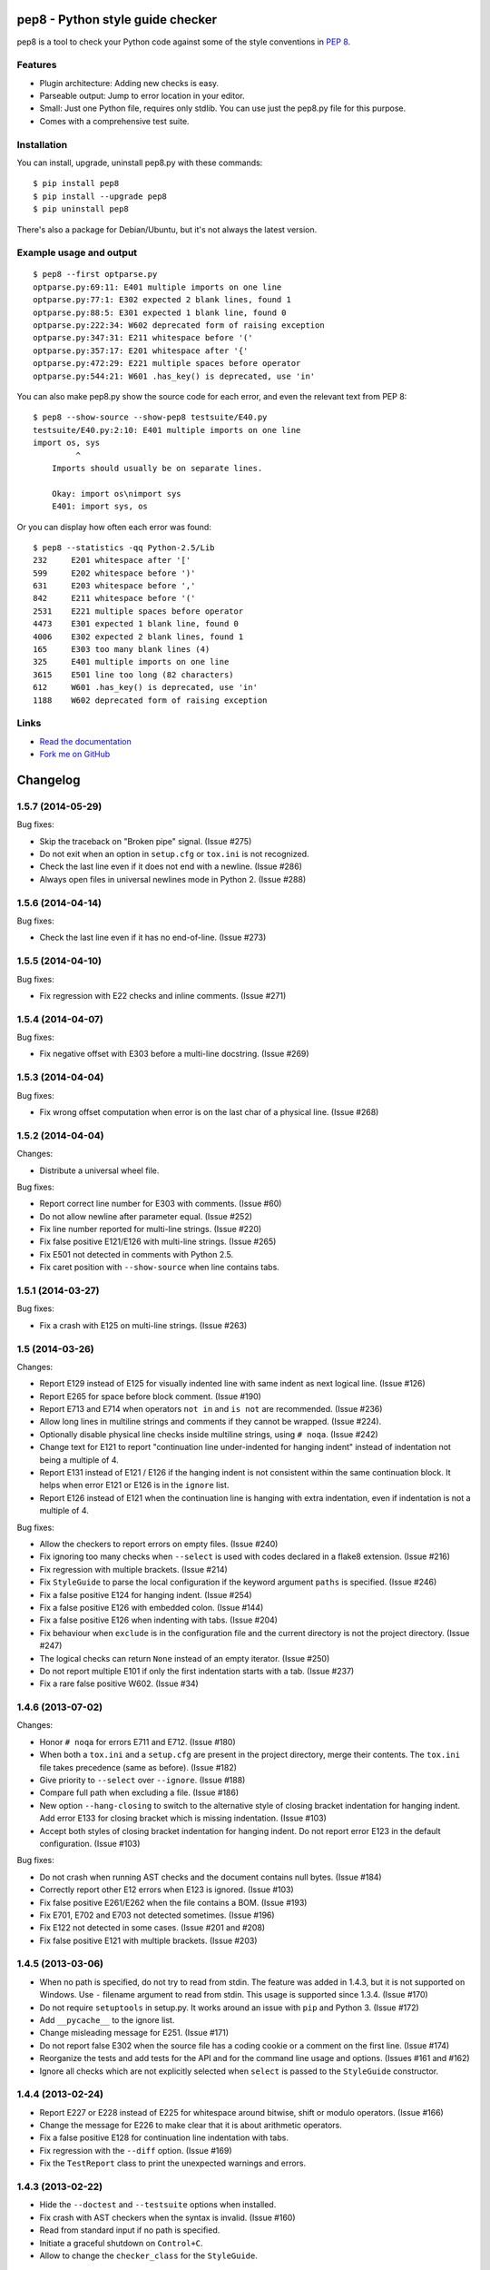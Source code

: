pep8 - Python style guide checker
=================================

pep8 is a tool to check your Python code against some of the style
conventions in `PEP 8`_.

.. _PEP 8: http://www.python.org/dev/peps/pep-0008/


Features
--------

* Plugin architecture: Adding new checks is easy.

* Parseable output: Jump to error location in your editor.

* Small: Just one Python file, requires only stdlib. You can use just
  the pep8.py file for this purpose.

* Comes with a comprehensive test suite.

Installation
------------

You can install, upgrade, uninstall pep8.py with these commands::

  $ pip install pep8
  $ pip install --upgrade pep8
  $ pip uninstall pep8

There's also a package for Debian/Ubuntu, but it's not always the
latest version.

Example usage and output
------------------------

::

  $ pep8 --first optparse.py
  optparse.py:69:11: E401 multiple imports on one line
  optparse.py:77:1: E302 expected 2 blank lines, found 1
  optparse.py:88:5: E301 expected 1 blank line, found 0
  optparse.py:222:34: W602 deprecated form of raising exception
  optparse.py:347:31: E211 whitespace before '('
  optparse.py:357:17: E201 whitespace after '{'
  optparse.py:472:29: E221 multiple spaces before operator
  optparse.py:544:21: W601 .has_key() is deprecated, use 'in'

You can also make pep8.py show the source code for each error, and
even the relevant text from PEP 8::

  $ pep8 --show-source --show-pep8 testsuite/E40.py
  testsuite/E40.py:2:10: E401 multiple imports on one line
  import os, sys
           ^
      Imports should usually be on separate lines.

      Okay: import os\nimport sys
      E401: import sys, os


Or you can display how often each error was found::

  $ pep8 --statistics -qq Python-2.5/Lib
  232     E201 whitespace after '['
  599     E202 whitespace before ')'
  631     E203 whitespace before ','
  842     E211 whitespace before '('
  2531    E221 multiple spaces before operator
  4473    E301 expected 1 blank line, found 0
  4006    E302 expected 2 blank lines, found 1
  165     E303 too many blank lines (4)
  325     E401 multiple imports on one line
  3615    E501 line too long (82 characters)
  612     W601 .has_key() is deprecated, use 'in'
  1188    W602 deprecated form of raising exception

Links
-----

.. image:: https://api.travis-ci.org/jcrocholl/pep8.png?branch=master
   :target: https://travis-ci.org/jcrocholl/pep8
   :alt: Build status

.. image:: https://pypip.in/wheel/pep8/badge.png?branch=master
   :target: https://pypi.python.org/pypi/pep8
   :alt: Wheel Status

* `Read the documentation <http://pep8.readthedocs.org/>`_

* `Fork me on GitHub <http://github.com/jcrocholl/pep8>`_


Changelog
=========


1.5.7 (2014-05-29)
------------------

Bug fixes:

* Skip the traceback on "Broken pipe" signal. (Issue #275)

* Do not exit when an option in ``setup.cfg`` or ``tox.ini``
  is not recognized.

* Check the last line even if it does not end with a newline. (Issue #286)

* Always open files in universal newlines mode in Python 2. (Issue #288)


1.5.6 (2014-04-14)
------------------

Bug fixes:

* Check the last line even if it has no end-of-line. (Issue #273)


1.5.5 (2014-04-10)
------------------

Bug fixes:

* Fix regression with E22 checks and inline comments. (Issue #271)


1.5.4 (2014-04-07)
------------------

Bug fixes:

* Fix negative offset with E303 before a multi-line docstring.
  (Issue #269)


1.5.3 (2014-04-04)
------------------

Bug fixes:

* Fix wrong offset computation when error is on the last char
  of a physical line. (Issue #268)


1.5.2 (2014-04-04)
------------------

Changes:

* Distribute a universal wheel file.

Bug fixes:

* Report correct line number for E303 with comments. (Issue #60)

* Do not allow newline after parameter equal. (Issue #252)

* Fix line number reported for multi-line strings. (Issue #220)

* Fix false positive E121/E126 with multi-line strings. (Issue #265)

* Fix E501 not detected in comments with Python 2.5.

* Fix caret position with ``--show-source`` when line contains tabs.


1.5.1 (2014-03-27)
------------------

Bug fixes:

* Fix a crash with E125 on multi-line strings. (Issue #263)


1.5 (2014-03-26)
----------------

Changes:

* Report E129 instead of E125 for visually indented line with same
  indent as next logical line.  (Issue #126)

* Report E265 for space before block comment. (Issue #190)

* Report E713 and E714 when operators ``not in`` and ``is not`` are
  recommended. (Issue #236)

* Allow long lines in multiline strings and comments if they cannot
  be wrapped. (Issue #224).

* Optionally disable physical line checks inside multiline strings,
  using ``# noqa``. (Issue #242)

* Change text for E121 to report "continuation line under-indented
  for hanging indent" instead of indentation not being a
  multiple of 4.

* Report E131 instead of E121 / E126 if the hanging indent is not
  consistent within the same continuation block.  It helps when
  error E121 or E126 is in the ``ignore`` list.

* Report E126 instead of E121 when the continuation line is hanging
  with extra indentation, even if indentation is not a multiple of 4.

Bug fixes:

* Allow the checkers to report errors on empty files. (Issue #240)

* Fix ignoring too many checks when ``--select`` is used with codes
  declared in a flake8 extension. (Issue #216)

* Fix regression with multiple brackets. (Issue #214)

* Fix ``StyleGuide`` to parse the local configuration if the
  keyword argument ``paths`` is specified. (Issue #246)

* Fix a false positive E124 for hanging indent. (Issue #254)

* Fix a false positive E126 with embedded colon. (Issue #144)

* Fix a false positive E126 when indenting with tabs. (Issue #204)

* Fix behaviour when ``exclude`` is in the configuration file and
  the current directory is not the project directory. (Issue #247)

* The logical checks can return ``None`` instead of an empty iterator.
  (Issue #250)

* Do not report multiple E101 if only the first indentation starts
  with a tab. (Issue #237)

* Fix a rare false positive W602. (Issue #34)


1.4.6 (2013-07-02)
------------------

Changes:

* Honor ``# noqa`` for errors E711 and E712. (Issue #180)

* When both a ``tox.ini`` and a ``setup.cfg`` are present in the project
  directory, merge their contents.  The ``tox.ini`` file takes
  precedence (same as before). (Issue #182)

* Give priority to ``--select`` over ``--ignore``. (Issue #188)

* Compare full path when excluding a file. (Issue #186)

* New option ``--hang-closing`` to switch to the alternative style of
  closing bracket indentation for hanging indent.  Add error E133 for
  closing bracket which is missing indentation. (Issue #103)

* Accept both styles of closing bracket indentation for hanging indent.
  Do not report error E123 in the default configuration. (Issue #103)

Bug fixes:

* Do not crash when running AST checks and the document contains null bytes.
  (Issue #184)

* Correctly report other E12 errors when E123 is ignored. (Issue #103)

* Fix false positive E261/E262 when the file contains a BOM. (Issue #193)

* Fix E701, E702 and E703 not detected sometimes. (Issue #196)

* Fix E122 not detected in some cases. (Issue #201 and #208)

* Fix false positive E121 with multiple brackets. (Issue #203)


1.4.5 (2013-03-06)
------------------

* When no path is specified, do not try to read from stdin.  The feature
  was added in 1.4.3, but it is not supported on Windows.  Use ``-``
  filename argument to read from stdin.  This usage is supported
  since 1.3.4. (Issue #170)

* Do not require ``setuptools`` in setup.py.  It works around an issue
  with ``pip`` and Python 3. (Issue #172)

* Add ``__pycache__`` to the ignore list.

* Change misleading message for E251. (Issue #171)

* Do not report false E302 when the source file has a coding cookie or a
  comment on the first line. (Issue #174)

* Reorganize the tests and add tests for the API and for the command line
  usage and options. (Issues #161 and #162)

* Ignore all checks which are not explicitly selected when ``select`` is
  passed to the ``StyleGuide`` constructor.


1.4.4 (2013-02-24)
------------------

* Report E227 or E228 instead of E225 for whitespace around bitwise, shift
  or modulo operators. (Issue #166)

* Change the message for E226 to make clear that it is about arithmetic
  operators.

* Fix a false positive E128 for continuation line indentation with tabs.

* Fix regression with the ``--diff`` option. (Issue #169)

* Fix the ``TestReport`` class to print the unexpected warnings and
  errors.


1.4.3 (2013-02-22)
------------------

* Hide the ``--doctest`` and ``--testsuite`` options when installed.

* Fix crash with AST checkers when the syntax is invalid. (Issue #160)

* Read from standard input if no path is specified.

* Initiate a graceful shutdown on ``Control+C``.

* Allow to change the ``checker_class`` for the ``StyleGuide``.


1.4.2 (2013-02-10)
------------------

* Support AST checkers provided by third-party applications.

* Register new checkers with ``register_check(func_or_cls, codes)``.

* Allow to construct a ``StyleGuide`` with a custom parser.

* Accept visual indentation without parenthesis after the ``if``
  statement. (Issue #151)

* Fix UnboundLocalError when using ``# noqa`` with continued lines.
  (Issue #158)

* Re-order the lines for the ``StandardReport``.

* Expand tabs when checking E12 continuation lines. (Issue #155)

* Refactor the testing class ``TestReport`` and the specific test
  functions into a separate test module.


1.4.1 (2013-01-18)
------------------

* Allow sphinx.ext.autodoc syntax for comments. (Issue #110)

* Report E703 instead of E702 for the trailing semicolon. (Issue #117)

* Honor ``# noqa`` in addition to ``# nopep8``. (Issue #149)

* Expose the ``OptionParser`` factory for better extensibility.


1.4 (2012-12-22)
----------------

* Report E226 instead of E225 for optional whitespace around common
  operators (``*``, ``**``, ``/``, ``+`` and ``-``).  This new error
  code is ignored in the default configuration because PEP 8 recommends
  to "use your own judgement". (Issue #96)

* Lines with a ``# nopep8`` at the end will not issue errors on line
  length E501 or continuation line indentation E12*. (Issue #27)

* Fix AssertionError when the source file contains an invalid line
  ending ``"\r\r\n"``. (Issue #119)

* Read the ``[pep8]`` section of ``tox.ini`` or ``setup.cfg`` if present.
  (Issue #93 and #141)

* Add the Sphinx-based documentation, and publish it
  on http://pep8.readthedocs.org/. (Issue #105)


1.3.4 (2012-12-18)
------------------

* Fix false positive E124 and E128 with comments. (Issue #100)

* Fix error on stdin when running with bpython. (Issue #101)

* Fix false positive E401. (Issue #104)

* Report E231 for nested dictionary in list. (Issue #142)

* Catch E271 at the beginning of the line. (Issue #133)

* Fix false positive E126 for multi-line comments. (Issue #138)

* Fix false positive E221 when operator is preceded by a comma. (Issue #135)

* Fix ``--diff`` failing on one-line hunk. (Issue #137)

* Fix the ``--exclude`` switch for directory paths. (Issue #111)

* Use ``-`` filename to read from standard input. (Issue #128)


1.3.3 (2012-06-27)
------------------

* Fix regression with continuation line checker. (Issue #98)


1.3.2 (2012-06-26)
------------------

* Revert to the previous behaviour for ``--show-pep8``:
  do not imply ``--first``. (Issue #89)

* Add E902 for IO errors. (Issue #87)

* Fix false positive for E121, and missed E124. (Issue #92)

* Set a sensible default path for config file on Windows. (Issue #95)

* Allow ``verbose`` in the configuration file. (Issue #91)

* Show the enforced ``max-line-length`` in the error message. (Issue #86)


1.3.1 (2012-06-18)
------------------

* Explain which configuration options are expected.  Accept and recommend
  the options names with hyphen instead of underscore. (Issue #82)

* Do not read the user configuration when used as a module
  (except if ``config_file=True`` is passed to the ``StyleGuide`` constructor).

* Fix wrong or missing cases for the E12 series.

* Fix cases where E122 was missed. (Issue #81)


1.3 (2012-06-15)
----------------

.. warning::
   The internal API is backwards incompatible.

* Remove global configuration and refactor the library around
  a ``StyleGuide`` class; add the ability to configure various
  reporters. (Issue #35 and #66)

* Read user configuration from ``~/.config/pep8``
  and local configuration from ``./.pep8``. (Issue #22)

* Fix E502 for backslash embedded in multi-line string. (Issue #68)

* Fix E225 for Python 3 iterable unpacking (PEP 3132). (Issue #72)

* Enable the new checkers from the E12 series in the default
  configuration.

* Suggest less error-prone alternatives for E712 errors.

* Rewrite checkers to run faster (E22, E251, E27).

* Fixed a crash when parsed code is invalid (too many
  closing brackets).

* Fix E127 and E128 for continuation line indentation. (Issue #74)

* New option ``--format`` to customize the error format. (Issue #23)

* New option ``--diff`` to check only modified code.  The unified
  diff is read from STDIN.  Example: ``hg diff | pep8 --diff``
  (Issue #39)

* Correctly report the count of failures and set the exit code to 1
  when the ``--doctest`` or the ``--testsuite`` fails.

* Correctly detect the encoding in Python 3. (Issue #69)

* Drop support for Python 2.3, 2.4 and 3.0. (Issue #78)


1.2 (2012-06-01)
----------------

* Add E121 through E128 for continuation line indentation.  These
  checks are disabled by default.  If you want to force all checks,
  use switch ``--select=E,W``.  Patch by Sam Vilain. (Issue #64)

* Add E721 for direct type comparisons. (Issue #47)

* Add E711 and E712 for comparisons to singletons. (Issue #46)

* Fix spurious E225 and E701 for function annotations. (Issue #29)

* Add E502 for explicit line join between brackets.

* Fix E901 when printing source with ``--show-source``.

* Report all errors for each checker, instead of reporting only the
  first occurrence for each line.

* Option ``--show-pep8`` implies ``--first``.


1.1 (2012-05-24)
----------------

* Add E901 for syntax errors. (Issues #63 and #30)

* Add E271, E272, E273 and E274 for extraneous whitespace around
  keywords. (Issue #57)

* Add ``tox.ini`` configuration file for tests. (Issue #61)

* Add ``.travis.yml`` configuration file for continuous integration.
  (Issue #62)


1.0.1 (2012-04-06)
------------------

* Fix inconsistent version numbers.


1.0 (2012-04-04)
----------------

* Fix W602 ``raise`` to handle multi-char names. (Issue #53)


0.7.0 (2012-03-26)
------------------

* Now ``--first`` prints only the first occurrence of each error.
  The ``--repeat`` flag becomes obsolete because it is the default
  behaviour. (Issue #6)

* Allow to specify ``--max-line-length``. (Issue #36)

* Make the shebang more flexible. (Issue #26)

* Add testsuite to the bundle. (Issue #25)

* Fixes for Jython. (Issue #49)

* Add PyPI classifiers. (Issue #43)

* Fix the ``--exclude`` option. (Issue #48)

* Fix W602, accept ``raise`` with 3 arguments. (Issue #34)

* Correctly select all tests if ``DEFAULT_IGNORE == ''``.


0.6.1 (2010-10-03)
------------------

* Fix inconsistent version numbers. (Issue #21)


0.6.0 (2010-09-19)
------------------

* Test suite reorganized and enhanced in order to check more failures
  with fewer test files.  Read the ``run_tests`` docstring for details
  about the syntax.

* Fix E225: accept ``print >>sys.stderr, "..."`` syntax.

* Fix E501 for lines containing multibyte encoded characters. (Issue #7)

* Fix E221, E222, E223, E224 not detected in some cases. (Issue #16)

* Fix E211 to reject ``v = dic['a'] ['b']``. (Issue #17)

* Exit code is always 1 if any error or warning is found. (Issue #10)

* ``--ignore`` checks are now really ignored, especially in
  conjunction with ``--count``. (Issue #8)

* Blank lines with spaces yield W293 instead of W291: some developers
  want to ignore this warning and indent the blank lines to paste their
  code easily in the Python interpreter.

* Fix E301: do not require a blank line before an indented block. (Issue #14)

* Fix E203 to accept NumPy slice notation ``a[0, :]``. (Issue #13)

* Performance improvements.

* Fix decoding and checking non-UTF8 files in Python 3.

* Fix E225: reject ``True+False`` when running on Python 3.

* Fix an exception when the line starts with an operator.

* Allow a new line before closing ``)``, ``}`` or ``]``. (Issue #5)


0.5.0 (2010-02-17)
------------------

* Changed the ``--count`` switch to print to sys.stderr and set
  exit code to 1 if any error or warning is found.

* E241 and E242 are removed from the standard checks. If you want to
  include these checks, use switch ``--select=E,W``. (Issue #4)

* Blank line is not mandatory before the first class method or nested
  function definition, even if there's a docstring. (Issue #1)

* Add the switch ``--version``.

* Fix decoding errors with Python 3. (Issue #13 [1]_)

* Add ``--select`` option which is mirror of ``--ignore``.

* Add checks E261 and E262 for spaces before inline comments.

* New check W604 warns about deprecated usage of backticks.

* New check W603 warns about the deprecated operator ``<>``.

* Performance improvement, due to rewriting of E225.

* E225 now accepts:

  - no whitespace after unary operator or similar. (Issue #9 [1]_)

  - lambda function with argument unpacking or keyword defaults.

* Reserve "2 blank lines" for module-level logical blocks. (E303)

* Allow multi-line comments. (E302, issue #10 [1]_)


0.4.2 (2009-10-22)
------------------

* Decorators on classes and class methods are OK now.


0.4 (2009-10-20)
----------------

* Support for all versions of Python from 2.3 to 3.1.

* New and greatly expanded self tests.

* Added ``--count`` option to print the total number of errors and warnings.

* Further improvements to the handling of comments and blank lines.
  (Issue #1 [1]_ and others changes.)

* Check all py files in directory when passed a directory (Issue
  #2 [1]_). This also prevents an exception when traversing directories
  with non ``*.py`` files.

* E231 should allow commas to be followed by ``)``. (Issue #3 [1]_)

* Spaces are no longer required around the equals sign for keyword
  arguments or default parameter values.


.. [1] These issues refer to the `previous issue tracker`__.
.. __:  http://github.com/cburroughs/pep8.py/issues


0.3.1 (2009-09-14)
------------------

* Fixes for comments: do not count them when checking for blank lines between
  items.

* Added setup.py for pypi upload and easy_installability.


0.2 (2007-10-16)
----------------

* Loads of fixes and improvements.


0.1 (2006-10-01)
----------------

* First release.


